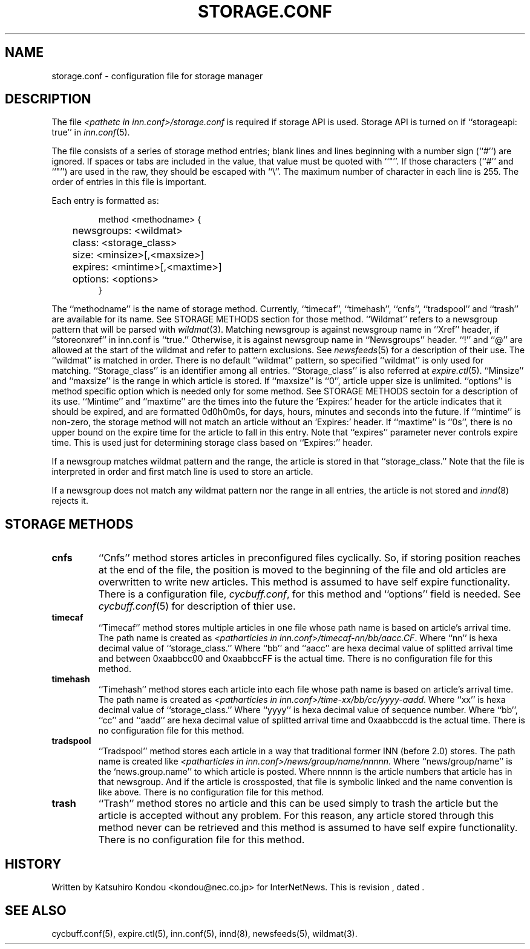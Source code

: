 .\" $Revision$
.TH STORAGE.CONF 5
.SH NAME
storage.conf \- configuration file for storage manager
.SH DESCRIPTION
The file
.I <pathetc in inn.conf>/storage.conf
is required if storage API is used.
Storage API is turned on if ``storageapi: true'' in
.IR inn.conf (5).
.PP
The file consists of a series of storage method entries;
blank lines and lines beginning with a number sign (``#'') are ignored.
If spaces or tabs are included in the value, that value must be quoted
with ``"''.
If those characters (``#'' and ``"'') are used in the raw, they should be
escaped with ``\\''.
The maximum number of character in each line is 255.
The order of entries in this file is important.
.PP
Each entry is formatted as:
.PP
.RS
.nf
method <methodname> {
	newsgroups: <wildmat>
	class: <storage_class>
	size: <minsize>[,<maxsize>]
	expires: <mintime>[,<maxtime>]
	options: <options>
}
.fi
.RE
.PP
The ``methodname'' is the name of storage method.
Currently, ``timecaf'', ``timehash'', ``cnfs'', ``tradspool'' and ``trash''
are available for its name.
See STORAGE METHODS section for those method.
\&``Wildmat'' refers to a newsgroup pattern that will be parsed with
.IR wildmat (3).
Matching newsgroup is against newsgroup name in ``Xref'' header, if
\&``storeonxref'' in inn.conf is ``true.''
Otherwise, it is against newsgroup name in ``Newsgroups'' header.
\&``!'' and ``@'' are allowed at the start of the wildmat and
refer to pattern exclusions. See
.IR newsfeeds (5)
for a description of their use.  The ``wildmat'' is matched in order.
There is no default ``wildmat'' pattern, so specified ``wildmat''
is only used for matching.
\&``Storage_class'' is an identifier among all entries.
\&``Storage_class'' is also referred at
.IR expire.ctl (5).
\&``Minsize'' and ``maxsize'' is the range in which article is stored.
If ``maxsize'' is ``0'', article upper size is unlimited.
\&``options'' is method specific option which is needed only for some
method. See STORAGE METHODS sectoin for a description of its use.
\&``Mintime'' and ``maxtime'' are the times into the future the `Expires:'
header for the article indicates that it should be expired, and are
formatted 0d0h0m0s, for days, hours, minutes and seconds into the future.
If ``mintime'' is non-zero, the storage method will not match an article
without an 'Expires:' header.  If ``maxtime'' is ``0s'', there is no upper
bound on the expire time for the article to fall in this entry.
Note that ``expires'' parameter never controls expire time.  This is
used just for determining storage class based on ``Expires:'' header.
.PP
If a newsgroup matches wildmat pattern and the range, the article is stored
in that ``storage_class.''
Note that the file is interpreted in order and first match line
is used to store an article.
.PP
If a newsgroup does not match any wildmat pattern nor the range in all entries, 
the article is not stored and
.IR innd (8)
rejects it.
.SH STORAGE METHODS
.TP
.B cnfs
\&``Cnfs'' method stores articles in preconfigured files cyclically.
So, if storing position reaches at the end of the file,
the position is moved to the beginning of the file and
old articles are overwritten to write new articles.
This method is assumed to have self expire functionality.
There is a configuration file,
.IR cycbuff.conf ,
for this method and ``options'' field is needed.
See
.IR cycbuff.conf (5)
for description of thier use.
.TP
.B timecaf
\&``Timecaf'' method stores multiple articles in one file whose path name
is based on article's arrival time.  The path name is created as
.IR <patharticles\ in\ inn.conf>/timecaf-nn/bb/aacc.CF .
Where ``nn'' is hexa decimal value of ``storage_class.''
Where ``bb'' and ``aacc'' are hexa decimal value of splitted
arrival time and between 0xaabbcc00 and 0xaabbccFF is the actual time.
There is no configuration file for this method.
.TP
.B timehash
\&``Timehash'' method stores each article into each file whose path name
is based on article's arrival time.  The path name is created as
.IR <patharticles\ in\ inn.conf>/time-xx/bb/cc/yyyy-aadd .
Where ``xx'' is hexa decimal value of ``storage_class.''
Where ``yyyy'' is hexa decimal value of sequence number.
Where ``bb'', ``cc'' and ``aadd'' are hexa decimal value of splitted
arrival time and 0xaabbccdd is the actual time.
There is no configuration file for this method.
.TP
.B tradspool
\&``Tradspool'' method stores each article in a way that traditional
former INN (before 2.0) stores. The path name is created like
.IR <patharticles\ in\ inn.conf>/news/group/name/nnnnn .
Where ``news/group/name'' is the `news.group.name'' to which article is posted.
Where nnnnn is the article numbers that article has in that newsgroup.
And if the article is crossposted, that file is symbolic linked and the
name convention is like above.
There is no configuration file for this method.
.TP
.B trash
\&``Trash'' method stores no article and this can be used simply to
trash the article but the article is accepted without any problem.
For this reason, any article stored through this method never can be
retrieved and this method is assumed to have self expire functionality.
There is no configuration file for this method.
.SH HISTORY
Written by Katsuhiro Kondou <kondou@nec.co.jp> for InterNetNews.
.de R$
This is revision \\$3, dated \\$4.
..
.R$ $Id$
.SH "SEE ALSO"
cycbuff.conf(5),
expire.ctl(5),
inn.conf(5),
innd(8),
newsfeeds(5),
wildmat(3).
